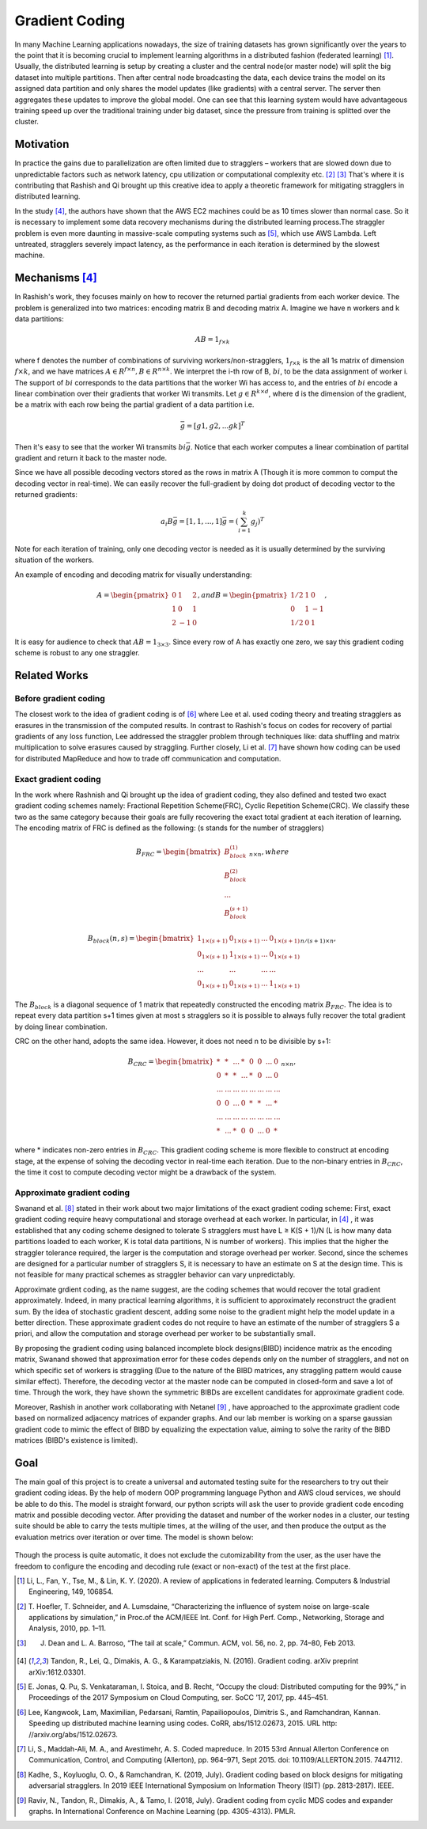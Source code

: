 Gradient Coding
===============

In many Machine Learning applications nowadays, the size of training datasets
has grown significantly over the years to the point that it
is becoming crucial to implement learning algorithms in a
distributed fashion (federated learning) [1]_. Usually, the distributed learning is setup by creating a cluster
and the central node(or master node) will split the big dataset into multiple partitions. Then after central node broadcasting the data, 
each device trains the model on its assigned data partition and only shares the model updates (like gradients) with a central server. 
The server then aggregates these updates to improve the global model. One can see that this learning system would have advantageous 
training speed up over the traditional training under big dataset, since the pressure from training is splitted over
the cluster.


Motivation
----------
In practice the gains due to parallelization are often limited due to stragglers – workers
that are slowed down due to unpredictable factors such as network latency, cpu utilization or computational 
complexity etc. [2]_ [3]_ That's where it is contributing that Rashish and Qi brought up this creative idea to apply
a theoretic framework for mitigating stragglers in distributed learning. 

In the study [4]_, the authors have shown that the AWS EC2 machines could be as 10 times slower than normal case.
So it is necessary to implement some data recovery mechanisms during the distributed learning process.The straggler 
problem is even more daunting in massive-scale computing systems such as [5]_, which use AWS Lambda. Left untreated, 
stragglers severely impact latency, as the performance in each iteration is determined by the slowest machine.

.. image:: intro/straggler_statistics.png
      :alt: Average measured communication times for a vector of dimension p = 500000 using n = 50 t2.micro worker machines (and a c3.8xlarge master machine). Error bars indicate one standard deviation.
      :width: 400px
      :height: 400px
      :align: center


Mechanisms [4]_
---------------
In Rashish's work, they focuses mainly on how to recover the returned partial gradients from each worker device. The problem
is generalized into two matrices: encoding matrix B and decoding matrix A. Imagine we have n workers and k data partitions:

.. math::

   AB = 1_{f \times k}

where f denotes the number of combinations of surviving workers/non-stragglers, :math:`1_{f \times k}` is the all 1s matrix of 
dimension :math:`f \times k`, and we have matrices :math:`A \in R^{f \times n}, B \in R^{n \times k}`.
We interpret the i-th row of B, :math:`bi`, to be the data assignment of worker i. The support of :math:`bi` corresponds
to the data partitions that the worker Wi has access to, and the entries of :math:`bi` encode a linear combination over 
their gradients that worker Wi transmits. Let :math:`g \in R^{k \times d}`, where d is the dimension of the gradient, be
a matrix with each row being the partial gradient of a data partition i.e.

.. math::

   \bar{g} = [g1,g2,...gk]^T

Then it's easy to see that the worker Wi transmits :math:`bi \bar{g}`. Notice that each worker computes a linear combination
of partital gradient and return it back to the master node. 

Since we have all possible decoding vectors stored as the rows in matrix A (Though it is more common to comput the
decoding vector in real-time). We can easily recover the full-gradient by doing dot product of decoding vector to the returned
gradients:

.. math::

   a_{i} B \bar{g} = [1,1,...,1] \bar{g} = (\sum_{i=1}^{k} g_{j})^T

Note for each iteration of training, only one decoding vector is needed as it is usually determined by the surviving
situation of the workers.

An example of encoding and decoding matrix for visually understanding:

.. math::
    A = \begin{pmatrix}
        0 & 1 & 2 \\
        1 & 0 & 1 \\
        2 & -1 & 0
        \end{pmatrix},
    and B = \begin{pmatrix}
            1/2 & 1 & 0 \\
            0 & 1 & -1 \\
            1/2 & 0 & 1
            \end{pmatrix},

It is easy for audience to check that :math:`AB=1_{3 \times 3}`. Since every row of A has exactly one zero, we say this
gradient coding scheme is robust to any one straggler.


Related Works
-------------

Before gradient coding
~~~~~~~~~~~~~~~~~~~~~~
The closest work to the idea of gradient coding is of [6]_ where Lee et al. used coding theory and treating stragglers 
as erasures in the transmission of the computed results. In contrast to Rashish's focus on codes for recovery of partial
gradients of any loss function, Lee addressed the straggler problem through techniques like: data shuffling and matrix
multiplication to solve erasures caused by straggling. Further closely, Li et al. [7]_ have shown how coding can be used 
for distributed MapReduce and how to trade off communication and computation.


Exact gradient coding
~~~~~~~~~~~~~~~~~~~~~
In the work where Rashnish and Qi brought up the idea of gradient coding, they also defined and tested two exact gradient
coding schemes namely: Fractional Repetition Scheme(FRC), Cyclic Repetition Scheme(CRC). We classify these two as the 
same category because their goals are fully recovering the exact total gradient at each iteration of learning.
The encoding matrix of FRC is defined as the following: (s stands for the number of stragglers)

.. math::
    B_{FRC} = \begin{bmatrix}
              B_{block}^{(1)} \\
              B_{block}^{(2)} \\
              ...\\
              B_{block}^{(s+1)}
              \end{bmatrix}_{n \times n}, where

.. math::
    B_{block}(n,s) = \begin{bmatrix}
                     1_{1 \times (s+1)}& 0_{1 \times (s+1)}& ...& 0_{1 \times (s+1)} \\
                     0_{1 \times (s+1)}& 1_{1 \times (s+1)}& ...& 0_{1 \times (s+1)} \\
                     ... & ... & ... & ...\\
                     0_{1 \times (s+1)}& 0_{1 \times (s+1)}& ...& 1_{1 \times (s+1)}
                     \end{bmatrix}_{n/(s+1) \times n},

The :math:`B_{block}` is a diagonal sequence of 1 matrix that repeatedly constructed the encoding matrix :math:`B_{FRC}`.
The idea is to repeat every data partition s+1 times given at most s stragglers so it is possible to always fully recover
the total gradient by doing linear combination.


CRC on the other hand, adopts the same idea. However, it does not need n to be divisible by s+1:

.. math::
    B_{CRC} = \begin{bmatrix}
              * & * & ... & * & 0 & 0 & ... & 0 \\
              0 & * & * & ... & * & 0 & ... & 0 \\
              ... & ... & ... & ... & ... & ... & ... & ... \\
              0 & 0 & ... & 0 & * & * & ... & * \\
              ... & ... & ... & ... & ... & ... & ... & ... \\
              * & ... & * & 0 & 0 & ... & 0 & * 
              \end{bmatrix}_{n \times n},

where * indicates non-zero entries in :math:`B_{CRC}`. This gradient coding scheme is more flexible to construct at encoding
stage, at the expense of solving the decoding vector in real-time each iteration. Due to the non-binary entries in :math:`B_{CRC}`,
the time it cost to compute decoding vector might be a drawback of the system.


Approximate gradient coding
~~~~~~~~~~~~~~~~~~~~~~~~~~~
Swanand et al. [8]_ stated in their work about two major limitations of the exact gradient coding scheme:
First, exact gradient coding require heavy computational and storage overhead at each worker. 
In particular, in [4]_ , it was established that any coding scheme designed to tolerate S stragglers must have
L ≥ K(S + 1)/N (L is how many data partitions loaded to each worker, K is total data partitions, N is number of workers).
This implies that the higher the straggler tolerance required, the larger is the computation and storage
overhead per worker. 
Second, since the schemes are designed for a particular number of stragglers S, it is necessary to have an 
estimate on S at the design time. This is not feasible for many practical schemes as straggler behavior can vary
unpredictably.

Approximate grdient coding, as the name suggest, are the coding schemes that would recover the total gradient approximately. Indeed, 
in many practical learning algorithms, it is sufficient to approximately reconstruct the gradient sum. By the idea of
stochastic gradient descent, adding some noise to the gradient might help the model update in a better direction.
These approximate gradient codes do not require to have an estimate of the number of stragglers S a priori, 
and allow the computation and storage overhead per worker to be substantially small.

By proposing the gradient coding using balanced incomplete block designs(BIBD) incidence matrix as the encoding matrix,
Swanand showed that approximation error for these codes depends only on the number of stragglers, and not on which
specific set of workers is straggling (Due to the nature of the BIBD matrices, any straggling pattern would cause
similar effect). Therefore, the decoding vector at the master node can be computed in closed-form and save a lot of time.
Through the work, they have shown the symmetric BIBDs are excellent candidates for approximate gradient code.


Moreover, Rashish in another work collaborating with Netanel [9]_ , have approached to the approximate gradient code based on 
normalized adjacency matrices of expander graphs. And our lab member is working on a sparse gaussian gradient code to
mimic the effect of BIBD by equalizing the expectation value, aiming to solve the rarity of the BIBD matrices 
(BIBD's existence is limited).


Goal
----
The main goal of this project is to create a universal and automated testing suite for the researchers to try out
their gradient coding ideas. By the help of modern OOP programming language Python and AWS cloud services, we should
be able to do this. The model is straight forward, our python scripts will ask the user to provide gradient code 
encoding matrix and possible decoding vector. After providing the dataset and number of the worker nodes in a cluster,
our testing suite should be able to carry the tests multiple times, at the willing of the user, and then produce the 
output as the evaluation metrics over iteration or over time. The model is shown below:

   .. image:: intro/model.png
      :alt: model
      :width: 400px
      :height: 180px
      :align: center

Though the process is quite automatic, it does not exclude the cutomizability from the user, as the user have the 
freedom to configure the encoding and decoding rule (exact or non-exact) of the test at the first place.

.. References
.. ..........

.. [1] Li, L., Fan, Y., Tse, M., & Lin, K. Y. (2020). A review of applications in federated learning. 
   Computers & Industrial Engineering, 149, 106854.

.. [2] T. Hoefler, T. Schneider, and A. Lumsdaine, “Characterizing the influence of system noise on 
   large-scale applications by simulation,” in Proc.of the ACM/IEEE Int. Conf. for High Perf. Comp., Networking, Storage and Analysis, 2010, pp. 1–11.

.. [3] J. Dean and L. A. Barroso, “The tail at scale,” Commun. ACM, vol. 56, no. 2, pp. 74–80, Feb 2013.

.. [4] Tandon, R., Lei, Q., Dimakis, A. G., & Karampatziakis, N. (2016). Gradient coding. arXiv preprint 
   arXiv:1612.03301.

.. [5] E. Jonas, Q. Pu, S. Venkataraman, I. Stoica, and B. Recht, “Occupy the
   cloud: Distributed computing for the 99%,” in Proceedings of the 2017
   Symposium on Cloud Computing, ser. SoCC ’17, 2017, pp. 445–451.

.. [6] Lee, Kangwook, Lam, Maximilian, Pedarsani, Ramtin,
   Papailiopoulos, Dimitris S., and Ramchandran, Kannan. Speeding up distributed machine learning using
   codes. CoRR, abs/1512.02673, 2015. URL http:
   //arxiv.org/abs/1512.02673.

.. [7] Li, S., Maddah-Ali, M. A., and Avestimehr, A. S. Coded
   mapreduce. In 2015 53rd Annual Allerton Conference
   on Communication, Control, and Computing (Allerton),
   pp. 964–971, Sept 2015. doi: 10.1109/ALLERTON.2015.
   7447112.

.. [8] Kadhe, S., Koyluoglu, O. O., & Ramchandran, K. (2019, July). Gradient coding based on block designs for 
   mitigating adversarial stragglers. In 2019 IEEE International Symposium on Information Theory (ISIT) (pp. 2813-2817). IEEE.

.. [9] Raviv, N., Tandon, R., Dimakis, A., & Tamo, I. (2018, July). Gradient coding from cyclic MDS codes and 
   expander graphs. In International Conference on Machine Learning (pp. 4305-4313). PMLR.

